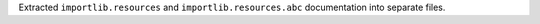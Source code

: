 Extracted ``importlib.resources`` and ``importlib.resources.abc`` documentation into
separate files.
